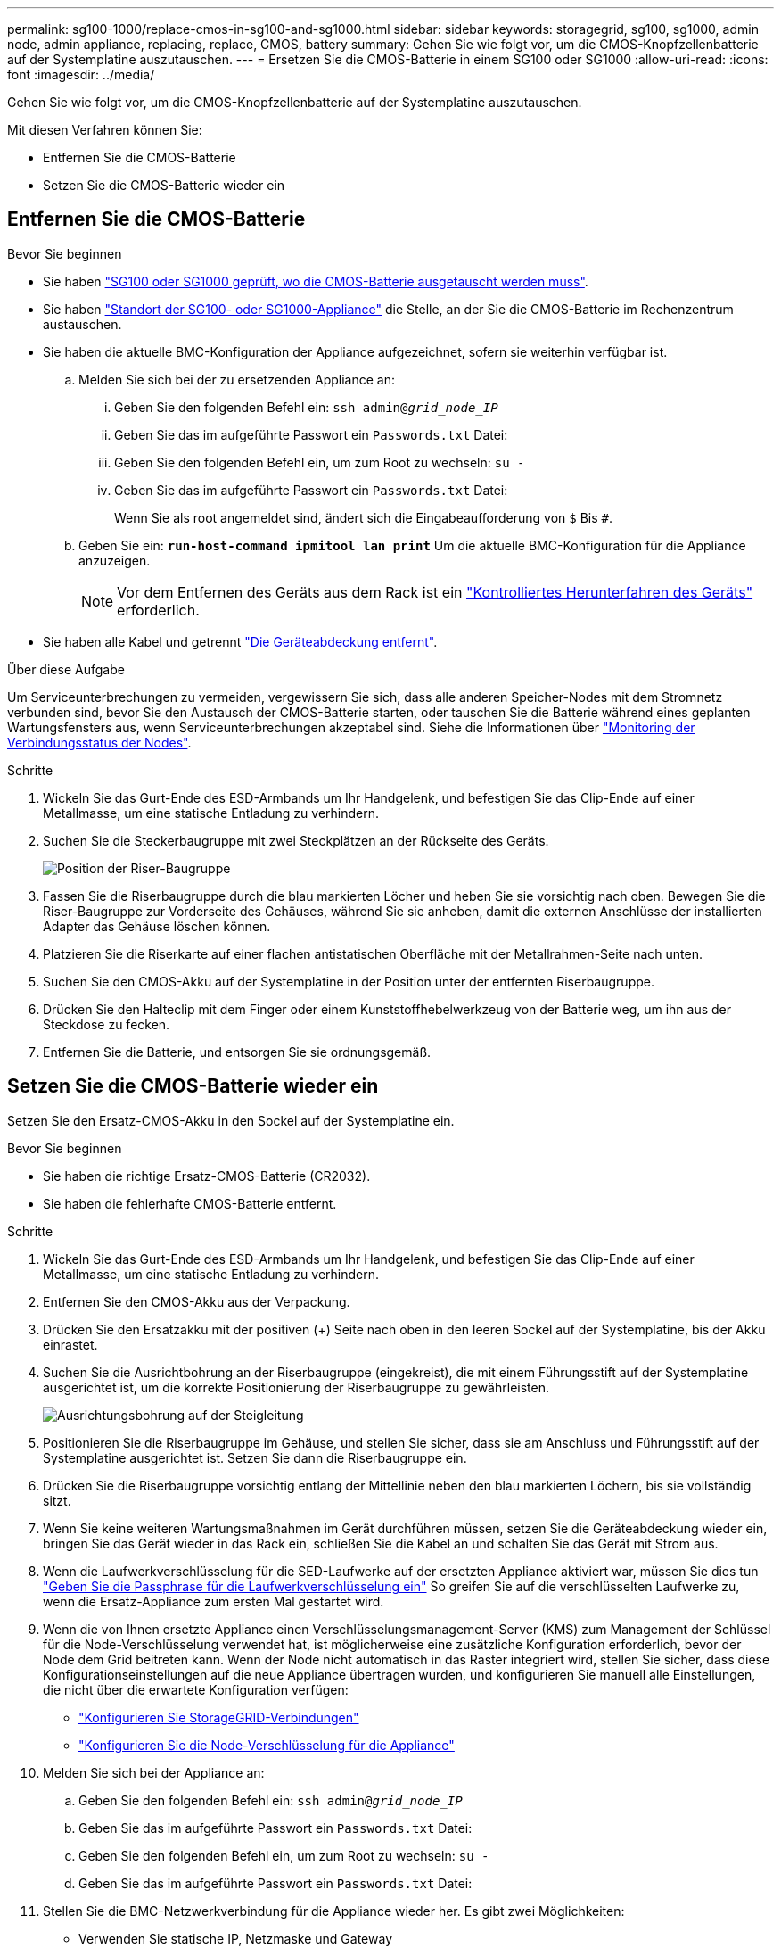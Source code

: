 ---
permalink: sg100-1000/replace-cmos-in-sg100-and-sg1000.html 
sidebar: sidebar 
keywords: storagegrid, sg100, sg1000, admin node, admin appliance, replacing, replace, CMOS, battery 
summary: Gehen Sie wie folgt vor, um die CMOS-Knopfzellenbatterie auf der Systemplatine auszutauschen. 
---
= Ersetzen Sie die CMOS-Batterie in einem SG100 oder SG1000
:allow-uri-read: 
:icons: font
:imagesdir: ../media/


[role="lead"]
Gehen Sie wie folgt vor, um die CMOS-Knopfzellenbatterie auf der Systemplatine auszutauschen.

Mit diesen Verfahren können Sie:

* Entfernen Sie die CMOS-Batterie
* Setzen Sie die CMOS-Batterie wieder ein




== Entfernen Sie die CMOS-Batterie

.Bevor Sie beginnen
* Sie haben link:verify-component-to-replace-sg100-and-sg1000.html["SG100 oder SG1000 geprüft, wo die CMOS-Batterie ausgetauscht werden muss"].
* Sie haben link:locating-controller-in-data-center.html["Standort der SG100- oder SG1000-Appliance"] die Stelle, an der Sie die CMOS-Batterie im Rechenzentrum austauschen.
* Sie haben die aktuelle BMC-Konfiguration der Appliance aufgezeichnet, sofern sie weiterhin verfügbar ist.
+
.. Melden Sie sich bei der zu ersetzenden Appliance an:
+
... Geben Sie den folgenden Befehl ein: `ssh admin@_grid_node_IP_`
... Geben Sie das im aufgeführte Passwort ein `Passwords.txt` Datei:
... Geben Sie den folgenden Befehl ein, um zum Root zu wechseln: `su -`
... Geben Sie das im aufgeführte Passwort ein `Passwords.txt` Datei:
+
Wenn Sie als root angemeldet sind, ändert sich die Eingabeaufforderung von `$` Bis `#`.



.. Geben Sie ein: `*run-host-command ipmitool lan print*` Um die aktuelle BMC-Konfiguration für die Appliance anzuzeigen.
+

NOTE: Vor dem Entfernen des Geräts aus dem Rack ist ein link:shut-down-sg100-and-sg1000.html["Kontrolliertes Herunterfahren des Geräts"] erforderlich.



* Sie haben alle Kabel und getrennt link:reinstalling-sg100-and-sg1000-controller-cover.html["Die Geräteabdeckung entfernt"].


.Über diese Aufgabe
Um Serviceunterbrechungen zu vermeiden, vergewissern Sie sich, dass alle anderen Speicher-Nodes mit dem Stromnetz verbunden sind, bevor Sie den Austausch der CMOS-Batterie starten, oder tauschen Sie die Batterie während eines geplanten Wartungsfensters aus, wenn Serviceunterbrechungen akzeptabel sind. Siehe die Informationen über https://docs.netapp.com/us-en/storagegrid/monitor/monitoring-system-health.html#monitor-node-connection-states["Monitoring der Verbindungsstatus der Nodes"^].

.Schritte
. Wickeln Sie das Gurt-Ende des ESD-Armbands um Ihr Handgelenk, und befestigen Sie das Clip-Ende auf einer Metallmasse, um eine statische Entladung zu verhindern.
. Suchen Sie die Steckerbaugruppe mit zwei Steckplätzen an der Rückseite des Geräts.
+
image::../media/sg6060_riser_assembly_location.jpg[Position der Riser-Baugruppe]

. Fassen Sie die Riserbaugruppe durch die blau markierten Löcher und heben Sie sie vorsichtig nach oben. Bewegen Sie die Riser-Baugruppe zur Vorderseite des Gehäuses, während Sie sie anheben, damit die externen Anschlüsse der installierten Adapter das Gehäuse löschen können.
. Platzieren Sie die Riserkarte auf einer flachen antistatischen Oberfläche mit der Metallrahmen-Seite nach unten.
. Suchen Sie den CMOS-Akku auf der Systemplatine in der Position unter der entfernten Riserbaugruppe.
. Drücken Sie den Halteclip mit dem Finger oder einem Kunststoffhebelwerkzeug von der Batterie weg, um ihn aus der Steckdose zu fecken.
. Entfernen Sie die Batterie, und entsorgen Sie sie ordnungsgemäß.




== Setzen Sie die CMOS-Batterie wieder ein

Setzen Sie den Ersatz-CMOS-Akku in den Sockel auf der Systemplatine ein.

.Bevor Sie beginnen
* Sie haben die richtige Ersatz-CMOS-Batterie (CR2032).
* Sie haben die fehlerhafte CMOS-Batterie entfernt.


.Schritte
. Wickeln Sie das Gurt-Ende des ESD-Armbands um Ihr Handgelenk, und befestigen Sie das Clip-Ende auf einer Metallmasse, um eine statische Entladung zu verhindern.
. Entfernen Sie den CMOS-Akku aus der Verpackung.
. Drücken Sie den Ersatzakku mit der positiven (+) Seite nach oben in den leeren Sockel auf der Systemplatine, bis der Akku einrastet.
. Suchen Sie die Ausrichtbohrung an der Riserbaugruppe (eingekreist), die mit einem Führungsstift auf der Systemplatine ausgerichtet ist, um die korrekte Positionierung der Riserbaugruppe zu gewährleisten.
+
image::../media/sg6060_riser_alignment_hole.jpg[Ausrichtungsbohrung auf der Steigleitung]

. Positionieren Sie die Riserbaugruppe im Gehäuse, und stellen Sie sicher, dass sie am Anschluss und Führungsstift auf der Systemplatine ausgerichtet ist. Setzen Sie dann die Riserbaugruppe ein.
. Drücken Sie die Riserbaugruppe vorsichtig entlang der Mittellinie neben den blau markierten Löchern, bis sie vollständig sitzt.
. Wenn Sie keine weiteren Wartungsmaßnahmen im Gerät durchführen müssen, setzen Sie die Geräteabdeckung wieder ein, bringen Sie das Gerät wieder in das Rack ein, schließen Sie die Kabel an und schalten Sie das Gerät mit Strom aus.
. Wenn die Laufwerkverschlüsselung für die SED-Laufwerke auf der ersetzten Appliance aktiviert war, müssen Sie dies tun link:../installconfig/optional-enabling-node-encryption.html#access-an-encrypted-drive["Geben Sie die Passphrase für die Laufwerkverschlüsselung ein"] So greifen Sie auf die verschlüsselten Laufwerke zu, wenn die Ersatz-Appliance zum ersten Mal gestartet wird.
. Wenn die von Ihnen ersetzte Appliance einen Verschlüsselungsmanagement-Server (KMS) zum Management der Schlüssel für die Node-Verschlüsselung verwendet hat, ist möglicherweise eine zusätzliche Konfiguration erforderlich, bevor der Node dem Grid beitreten kann. Wenn der Node nicht automatisch in das Raster integriert wird, stellen Sie sicher, dass diese Konfigurationseinstellungen auf die neue Appliance übertragen wurden, und konfigurieren Sie manuell alle Einstellungen, die nicht über die erwartete Konfiguration verfügen:
+
** link:../installconfig/accessing-storagegrid-appliance-installer.html["Konfigurieren Sie StorageGRID-Verbindungen"]
** https://docs.netapp.com/us-en/storagegrid/admin/kms-overview-of-kms-and-appliance-configuration.html#set-up-the-appliance["Konfigurieren Sie die Node-Verschlüsselung für die Appliance"^]


. Melden Sie sich bei der Appliance an:
+
.. Geben Sie den folgenden Befehl ein: `ssh admin@_grid_node_IP_`
.. Geben Sie das im aufgeführte Passwort ein `Passwords.txt` Datei:
.. Geben Sie den folgenden Befehl ein, um zum Root zu wechseln: `su -`
.. Geben Sie das im aufgeführte Passwort ein `Passwords.txt` Datei:


. Stellen Sie die BMC-Netzwerkverbindung für die Appliance wieder her. Es gibt zwei Möglichkeiten:
+
** Verwenden Sie statische IP, Netzmaske und Gateway
** Verwenden Sie DHCP, um eine IP, eine Netzmaske und ein Gateway zu erhalten
+
... Geben Sie zum Wiederherstellen der BMC-Konfiguration für die Verwendung einer statischen IP, Netzmaske und eines Gateways die folgenden Befehle ein:
+
`*run-host-command ipmitool lan set 1 ipsrc static*`

+
`*run-host-command ipmitool lan set 1 ipaddr _Appliance_IP_*`

+
`*run-host-command ipmitool lan set 1 netmask _Netmask_IP_*`

+
`*run-host-command ipmitool lan set 1 defgw ipaddr _Default_gateway_*`

... Geben Sie den folgenden Befehl ein, um die BMC-Konfiguration so wiederherzustellen, dass DHCP zum Abrufen einer IP, einer Netmask und eines Gateways verwendet wird:
+
`*run-host-command ipmitool lan set 1 ipsrc dhcp*`





. Stellen Sie nach dem Wiederherstellen der BMC-Netzwerkverbindung eine Verbindung zur BMC-Schnittstelle her, um die zusätzlich angewendete benutzerdefinierte BMC-Konfiguration zu prüfen und wiederherzustellen. Sie sollten beispielsweise die Einstellungen für SNMP-Trap-Ziele und E-Mail-Benachrichtigungen bestätigen. Siehe link:../installconfig/configuring-bmc-interface.html["Konfigurieren Sie die BMC-Schnittstelle"].
. Vergewissern Sie sich, dass der Appliance-Node im Grid Manager angezeigt wird und keine Meldungen angezeigt werden.

